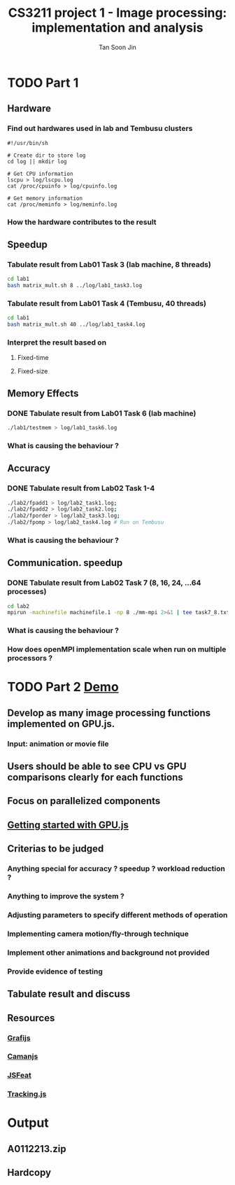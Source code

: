 #+AUTHOR: Tan Soon Jin
#+EMAIL: a0112213@u.nus.edu
#+TITLE: CS3211 project 1 - Image processing: implementation and analysis

* TODO Part 1

** Hardware
*** Find out hardwares used in lab and Tembusu clusters
#+BEGIN_SRC shell
#!/usr/bin/sh

# Create dir to store log
cd log || mkdir log

# Get CPU information
lscpu > log/lscpu.log
cat /proc/cpuinfo > log/cpuinfo.log 

# Get memory information
cat /proc/meminfo > log/meminfo.log
#+END_SRC

#+RESULTS:

*** How the hardware contributes to the result
** Speedup

*** Tabulate result from Lab01 Task 3 (lab machine, 8 threads)
#+BEGIN_SRC bash
cd lab1
bash matrix_mult.sh 8 ../log/lab1_task3.log

#+END_SRC

#+RESULTS:

*** Tabulate result from Lab01 Task 4 (Tembusu, 40 threads)
#+BEGIN_SRC bash
cd lab1
bash matrix_mult.sh 40 ../log/lab1_task4.log
#+END_SRC
*** Interpret the result based on

**** Fixed-time

**** Fixed-size

** Memory Effects

*** DONE Tabulate result from Lab01 Task 6 (lab machine)
    CLOSED: [2017-02-13 Mon 17:18]
#+BEGIN_SRC bash
./lab1/testmem > log/lab1_task6.log
#+END_SRC

#+RESULTS:

*** What is causing the behaviour ?

** Accuracy

*** DONE Tabulate result from Lab02 Task 1-4
    CLOSED: [2017-02-13 Mon 17:33]
#+BEGIN_SRC bash
./lab2/fpadd1 > log/lab2_task1.log;
./lab2/fpadd2 > log/lab2_task2.log;
./lab2/fporder > log/lab2_task3.log;
./lab2/fpomp > log/lab2_task4.log # Run on Tembusu
#+END_SRC
*** What is causing the behaviour ?

** Communication. speedup

*** DONE Tabulate result from Lab02 Task 7 (8, 16, 24, ...64 processes)
    CLOSED: [2017-02-13 Mon 17:19]
#+BEGIN_SRC bash
cd lab2
mpirun -machinefile machinefile.1 -np 8 ./mm-mpi 2>&1 | tee task7_8.txt
#+END_SRC
*** What is causing the behaviour ?

*** How does openMPI implementation scale when run on multiple processors ?

* TODO Part 2 [[http://www.comp.nus.edu.sg/~hugh/cs3211/project/demo.html][Demo]]

** Develop as many image processing functions implemented on GPU.js.

*** Input: animation or movie file

** Users should be able to see CPU vs GPU comparisons clearly for each functions

** Focus on parallelized components

** [[http://gpu.rocks/getting-started/][Getting started with GPU.js]] 

** Criterias to be judged

*** Anything special for accuracy ? speedup ? workload reduction ?

*** Anything to improve the system ?

*** Adjusting parameters to specify different methods of operation

*** Implementing camera motion/fly-through technique

*** Implement other animations and background not provided

*** Provide evidence of testing

** Tabulate result and discuss

** Resources

*** [[http://grafijs.org/][Grafijs]]

*** [[http://camanjs.com/][Camanjs]] 

*** [[https://inspirit.github.io/jsfeat/][JSFeat]] 

*** [[https://trackingjs.com/][Tracking.js]]
* Output
  DEADLINE: <2017-03-01 Wed>

** A0112213.zip

** Hardcopy
